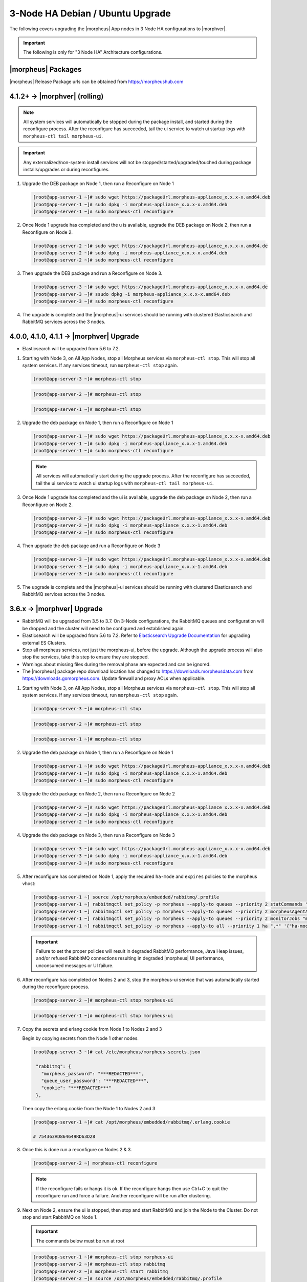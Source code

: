 3-Node HA Debian / Ubuntu Upgrade
`````````````````````````````````
The following covers upgrading the |morpheus| App nodes in 3 Node HA configurations to |morphver|.

.. important:: The following is only for "3 Node HA" Architecture configurations.

|morpheus| Packages
...................
|morpheus| Release Package urls can be obtained from `https://morpheushub.com <https://morpheushub.com>`_ 


4.1.2+ -> |morphver| (rolling)
..............................
.. note:: All system services will automatically be stopped during the package install, and started during the reconfigure process. After the reconfigure has succeeded, tail the ui service to watch ui startup logs with ``morpheus-ctl tail morpheus-ui``. 
 
.. important:: Any externalized/non-system install services will not be stopped/started/upgraded/touched during package installs/upgrades or during reconfigures.

#. Upgrade the DEB package on Node 1, then run a Reconfigure on Node 1

   .. code-block:: bash

    [root@app-server-1 ~]# sudo wget https://packageUrl.morpheus-appliance_x.x.x-x.amd64.deb
    [root@app-server-1 ~]# sudo dpkg -i morpheus-appliance_x.x.x-x.amd64.deb
    [root@app-server-1 ~]# sudo morpheus-ctl reconfigure

#. Once Node 1 upgrade has completed and the u is available, upgrade the DEB package on Node 2, then run a Reconfigure on Node 2.

   .. code-block:: bash

    [root@app-server-2 ~]# sudo wget https://packageUrl.morpheus-appliance_x.x.x-x.amd64.de
    [root@app-server-2 ~]# sudo dpkg -i morpheus-appliance_x.x.x-x.amd64.deb
    [root@app-server-2 ~]# sudo morpheus-ctl reconfigure

#. Then upgrade the DEB package and run a Reconfigure on Node 3.

   .. code-block:: bash

    [root@app-server-3 ~]# sudo wget https://packageUrl.morpheus-appliance_x.x.x-x.amd64.de
    [root@app-server-3 ~]# ssudo dpkg -i morpheus-appliance_x.x.x-x.amd64.deb
    [root@app-server-3 ~]# sudo morpheus-ctl reconfigure

#. The upgrade is complete and the |morpheus|-ui services should be running with clustered Elasticsearch and RabbitMQ services across the 3 nodes.


4.0.0, 4.1.0, 4.1.1 -> |morphver| Upgrade
.........................................
* Elasticsearch will be upgraded from 5.6 to 7.2.

#. Starting with Node 3, on All App Nodes, stop all Morpheus services via ``morpheus-ctl stop``. This will stop all system services. If any services timeout, run ``morpheus-ctl stop`` again.

   .. code-block:: bash

    [root@app-server-3 ~]# morpheus-ctl stop

   .. code-block:: bash

    [root@app-server-2 ~]# morpheus-ctl stop

   .. code-block:: bash

    [root@app-server-1 ~]# morpheus-ctl stop

#. Upgrade the deb package on Node 1, then run a Reconfigure on Node 1

   .. code-block:: bash

    [root@app-server-1 ~]# sudo wget https://packageUrl.morpheus-appliance_x.x.x-x.amd64.deb
    [root@app-server-1 ~]# sudo dpkg -i morpheus-appliance_x.x.x-1.amd64.deb
    [root@app-server-1 ~]# sudo morpheus-ctl reconfigure

   .. note::

   	All services will automatically start during the upgrade process. After the reconfigure has succeeded, tail the ui service to watch ui startup logs with ``morpheus-ctl tail morpheus-ui``.

#. Once Node 1 upgrade has completed and the ui is available, upgrade the deb package on Node 2, then run a Reconfigure on Node 2.

   .. code-block:: bash

    [root@app-server-2 ~]# sudo wget https://packageUrl.morpheus-appliance_x.x.x-x.amd64.deb
    [root@app-server-2 ~]# sudo dpkg -i morpheus-appliance_x.x.x-1.amd64.deb
    [root@app-server-2 ~]# sudo morpheus-ctl reconfigure

#. Then upgrade the deb package and run a Reconfigure on Node 3

   .. code-block:: bash

    [root@app-server-3 ~]# sudo wget https://packageUrl.morpheus-appliance_x.x.x-x.amd64.deb
    [root@app-server-3 ~]# sudo dpkg -i morpheus-appliance_x.x.x-1.amd64.deb
    [root@app-server-3 ~]# sudo morpheus-ctl reconfigure

#. The upgrade is complete and the |morpheus|-ui services should be running with clustered Elasticsearch and RabbitMQ services across the 3 nodes.


3.6.x -> |morphver| Upgrade
...........................
* RabbitMQ will be upgraded from 3.5 to 3.7. On 3-Node configurations, the RabbitMQ queues and configuration will be dropped and the cluster will need to be configured and established again.
* Elasticsearch will be upgraded from 5.6 to 7.2. Refer to `Elasticsearch Upgrade Documentation <https://www.elastic.co/guide/en/elasticsearch/reference/current/setup-upgrade.html>`_ for upgrading external ES Clusters.
* Stop all morpheus services, not just the morpheus-ui, before the upgrade. Although the upgrade process will also stop the services, take this step to ensure they are stopped.
* Warnings about missing files during the removal phase are expected and can be ignored.
* The |morpheus| package repo download location has changed to https://downloads.morpheusdata.com from https://downloads.gomorpheus.com. Update firewall and proxy ACLs when applicable.


#. Starting with Node 3, on All App Nodes, stop all Morpheus services via ``morpheus-ctl stop``. This will stop all system services. If any services timeout, run ``morpheus-ctl stop`` again.

   .. code-block:: bash

    [root@app-server-3 ~]# morpheus-ctl stop

   .. code-block:: bash

    [root@app-server-2 ~]# morpheus-ctl stop

   .. code-block:: bash

    [root@app-server-1 ~]# morpheus-ctl stop

#. Upgrade the deb package on Node 1, then run a Reconfigure on Node 1

   .. code-block:: bash

    [root@app-server-1 ~]# sudo wget https://packageUrl.morpheus-appliance_x.x.x-x.amd64.deb
    [root@app-server-1 ~]# sudo dpkg -i morpheus-appliance_x.x.x-1.amd64.deb
    [root@app-server-1 ~]# sudo morpheus-ctl reconfigure

#. Upgrade the deb package on Node 2, then run a Reconfigure on Node 2

   .. code-block:: bash

    [root@app-server-2 ~]# sudo wget https://packageUrl.morpheus-appliance_x.x.x-x.amd64.deb
    [root@app-server-2 ~]# sudo dpkg -i morpheus-appliance_x.x.x-1.amd64.deb
    [root@app-server-2 ~]# sudo morpheus-ctl reconfigure

#. Upgrade the deb package on Node 3, then run a Reconfigure on Node 3

   .. code-block:: bash

    [root@app-server-3 ~]# sudo wget https://packageUrl.morpheus-appliance_x.x.x-x.amd64.deb
    [root@app-server-3 ~]# sudo dpkg -i morpheus-appliance_x.x.x-1.amd64.deb
    [root@app-server-3 ~]# sudo morpheus-ctl reconfigure

#. After reconfigure has completed on Node 1, apply the required ``ha-mode`` and ``expires`` policies to the morpheus vhost:

   .. code-block:: bash

    [root@app-server-1 ~] source /opt/morpheus/embedded/rabbitmq/.profile
    [root@app-server-1 ~] rabbitmqctl set_policy -p morpheus --apply-to queues --priority 2 statCommands "statCommands.*" '{"expires":1800000, "ha-mode":"all"}'
    [root@app-server-1 ~] rabbitmqctl set_policy -p morpheus --apply-to queues --priority 2 morpheusAgentActions "morpheusAgentActions.*" '{"expires":1800000, "ha-mode":"all"}'
    [root@app-server-1 ~] rabbitmqctl set_policy -p morpheus --apply-to queues --priority 2 monitorJobs "monitorJobs.*" '{"expires":1800000, "ha-mode":"all"}'
    [root@app-server-1 ~] rabbitmqctl set_policy -p morpheus --apply-to all --priority 1 ha ".*" '{"ha-mode":"all"}'

   .. important:: Failure to set the proper policies will result in degraded RabbitMQ performance, Java Heap issues, and/or refused RabbitMQ connections resulting in degraded |morpheus| UI performance, unconsumed messages or UI failure.

#. After reconfigure has completed on Nodes 2 and 3, stop the morpheus-ui service that was automatically started during the reconfigure process.

   .. code-block:: bash

      [root@app-server-2 ~]# morpheus-ctl stop morpheus-ui

   .. code-block:: bash

      [root@app-server-1 ~]# morpheus-ctl stop morpheus-ui

#. Copy the secrets and erlang cookie from Node 1 to Nodes 2 and 3

   Begin by copying secrets from the Node 1 other nodes.

   .. code-block:: bash

    [root@app-server-3 ~]# cat /etc/morpheus/morpheus-secrets.json

     "rabbitmq": {
       "morpheus_password": "***REDACTED***",
       "queue_user_password": "***REDACTED***",
       "cookie": "***REDACTED***"
     },

   Then copy the erlang.cookie from the Node 1 to Nodes 2 and 3

   .. code-block:: bash

     [root@app-server-1 ~]# cat /opt/morpheus/embedded/rabbitmq/.erlang.cookie

     # 754363AD864649RD63D28

#. Once this is done run a reconfigure on Nodes 2 & 3.

   .. code-block:: bash

       [root@app-server-2 ~] morpheus-ctl reconfigure

   .. NOTE::

      If the reconfigure fails or hangs it is ok. If the reconfigure hangs then use Ctrl+C to quit the reconfigure run and force a failure. Another reconfigure will be run after clustering.

#. Next on Node 2, ensure the ui is stopped, then stop and start RabbitMQ and join the Node to the Cluster. Do not stop and start RabbitMQ on Node 1.

   .. IMPORTANT:: The commands below must be run at root

   .. code-block:: bash

     [root@app-server-1 ~]# morpheus-ctl stop morpheus-ui
     [root@app-server-2 ~]# morpheus-ctl stop rabbitmq
     [root@app-server-2 ~]# morpheus-ctl start rabbitmq
     [root@app-server-2 ~]# source /opt/morpheus/embedded/rabbitmq/.profile
     [root@app-server-2 ~]# rabbitmqctl stop_app

     Stopping node 'rabbit@app-server-2' ...

     [root@app-server-2 ~]# rabbitmqctl join_cluster rabbit@app-server-1

     Clustering node 'rabbit@app-server-2' with 'rabbit@app-server-1' ...

     [root@app-server-2 ~]# rabbitmqctl start_app

     Starting node 'rabbit@app-server-2' ...

#. Perform the same steps on Node 3 to join the Node to the Cluster. Again, do not stop and start RabbitMQ on Node 1.

   .. IMPORTANT:: The commands below must be run at root

   .. code-block:: bash

     [root@app-server-3 ~]# morpheus-ctl stop rabbitmq
     [root@app-server-3 ~]# morpheus-ctl start rabbitmq
     [root@app-server-3 ~]# source /opt/morpheus/embedded/rabbitmq/.profile
     [root@app-server-3 ~]# rabbitmqctl stop_app

     Stopping node 'rabbit@app-server-3' ...

     [root@app-server-3 ~]# rabbitmqctl join_cluster rabbit@app-server-1

     Clustering node 'rabbit@app-server-3' with 'rabbit@app-server-1' ...

     [root@app-server-3 ~]# rabbitmqctl start_app

     Starting node 'rabbit@app-server-3' ...

#. Next run a final reconfigure on Nodes 2 & 3 and start the |morpheus| ui.

   .. code-block:: bash

    [root@app-server-2 ~] morpheus-ctl reconfigure
    [root@app-server-2 ~] morpheus-ctl start morpheus-ui

    [root@app-server-3 ~] morpheus-ctl reconfigure
    [root@app-server-3 ~] morpheus-ctl start morpheus-ui

#. You will be able to verify that the UI services have restarted properly by inspecting the logfiles. A standard practice after running a restart is to tail the UI log file.

   .. code-block:: bash

      root@app-server-2 ~]# morpheus-ctl tail morpheus-ui

|
|
